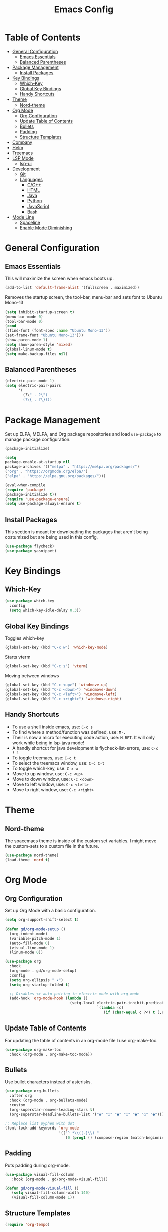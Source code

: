 #+TITLE: Emacs Config
#+PROPERTY: header-args :emacs-lisp :tangle  ~/.emacs

* Table of Contents
:PROPERTIES:
:TOC:      :include all :ignore this
:END:
:CONTENTS:
- [[#general-configuration][General Configuration]]
  - [[#emacs-essentials][Emacs Essentials]]
  - [[#balanced-parentheses][Balanced Parentheses]]
- [[#package-management][Package Management]]
  - [[#install-packages][Install Packages]]
- [[#key-bindings][Key Bindings]]
  - [[#which-key][Which-Key]]
  - [[#global-key-bindings][Global Key Bindings]]
  - [[#handy-shortcuts][Handy Shortcuts]]
- [[#theme][Theme]]
  - [[#nord-theme][Nord-theme]]
- [[#org-mode][Org Mode]]
  - [[#org-configuration][Org Configuration]]
  - [[#update-table-of-contents][Update Table of Contents]]
  - [[#bullets][Bullets]]
  - [[#padding][Padding]]
  - [[#structure-templates][Structure Templates]]
- [[#company][Company]]
- [[#helm][Helm]]
- [[#treemacs][Treemacs]]
- [[#lsp-mode][LSP Mode]]
  - [[#lsp-ui][lsp-ui]]
- [[#development][Development]]
  - [[#git][Git]]
  - [[#languages][Languages]]
    - [[#cc][C/C++]]
    - [[#html][HTML]]
    - [[#java][Java]]
    - [[#python][Python]]
    - [[#javascript][JavaScript]]
    - [[#bash][Bash]]
- [[#mode-line][Mode Line]]
  - [[#spaceline][Spaceline]]
  - [[#enable-mode-diminishing][Enable Mode Diminishing]]
:END: 
* General Configuration
** Emacs Essentials
This will maximize the screen when emacs boots up.
#+begin_src emacs-lisp
  (add-to-list 'default-frame-alist '(fullscreen . maximized))  
#+end_src

Removes the startup screen, the tool-bar, menu-bar and sets font to Ubuntu Mono-13
#+begin_src emacs-lisp  
  (setq inhibit-startup-screen t)
  (menu-bar-mode 0)
  (tool-bar-mode 0)
  (cond
  ((find-font (font-spec :name "Ubuntu Mono-13")) 
  (set-frame-font "Ubuntu Mono-13")))
  (show-paren-mode 1)
  (setq show-paren-style 'mixed)
  (global-linum-mode t)
  (setq make-backup-files nil)
#+end_src

** Balanced Parentheses
#+begin_src emacs-lisp
  (electric-pair-mode 1)  
  (setq electric-pair-pairs
        '(
          (?\" . ?\")
          (?\{ . ?\})))
#+end_src

* Package Management
Set up ELPA, MELPA, and Org package repositories and load =use-package= to manage package configuration.
#+begin_src emacs-lisp
(package-initialize)
  
(setq 
package-enable-at-startup nil
package-archives '(("melpa" . "https://melpa.org/packages/")
("org" . "https://orgmode.org/elpa/")
("elpa" . "https://elpa.gnu.org/packages/")))
  
(eval-when-compile
(require 'package)
(package-initialize t))
(require 'use-package-ensure)
(setq use-package-always-ensure t)
#+end_src
** Install Packages
This section is meant for downloading the packages that aren't being costumized but are being used in this config,
#+begin_src emacs-lisp
  (use-package flycheck)
  (use-package yasnippet)
#+end_src
* Key Bindings
** Which-Key
#+begin_src emacs-lisp
  (use-package which-key
    :config
    (setq which-key-idle-delay 0.3))
#+end_src

** Global Key Bindings
Toggles which-key
#+begin_src emacs-lisp
  (global-set-key (kbd "C-x w") 'which-key-mode)
#+end_src

Starts vterm
#+begin_src emacs-lisp
  (global-set-key (kbd "C-c s") 'vterm)
#+end_src

Moving between windows
#+begin_src emacs-lisp
  (global-set-key (kbd "C-c <up>") 'windmove-up)
  (global-set-key (kbd "C-c <down>") 'windmove-down)
  (global-set-key (kbd "C-c <left>") 'windmove-left)
  (global-set-key (kbd "C-c <right>") 'windmove-right)
#+end_src

** Handy Shortcuts
- To use a shell inside emacs, use: =C-c s=
- To find where a method/function was defined, use: =M-.=
- Their is now a micro for executing code action, use: =M-RET=. It will only work while being in lsp-java mode!
- A handly shortcut for java development is flycheck-list-errors, use: =C-c ! l=
- To toggle treemacs, use: =C-c t=
- To select the treemacs window, use: =C-c C-t=
- To toggle which-key, use: =C-x w=
- Move to up window, use: =C-c <up>=
- Move to down window, use: =C-c <down>=
- Move to left window, use: =C-c <left>=
- Move to right window, use: =C-c <right>=
* Theme
** Nord-theme
The spacemacs theme is inside of the custom set variables. I might move the custom-sets to a custom file in the future.
#+begin_src emacs-lisp
   (use-package nord-theme)
   (load-theme 'nord t)
#+end_src

* Org Mode
** Org Configuration
Set up Org Mode with a basic configuration. 
#+begin_src emacs-lisp
  (setq org-support-shift-select t)
  
  (defun gd/org-mode-setup ()
    (org-indent-mode)
    (variable-pitch-mode 1)
    (auto-fill-mode 0)
    (visual-line-mode 1)
    (linum-mode 0))
  
  (use-package org
    :hook
    (org-mode . gd/org-mode-setup)  
    :config
    (setq org-ellipsis " ▾")
    (setq org-startup-folded t)
  
    ;; Disables <> auto pairing in electric mode with org-mode
    (add-hook 'org-mode-hook (lambda ()
                               (setq-local electric-pair-inhibit-predicate
                                           `(lambda (c)
                                              (if (char-equal c ?<) t (,electric-pair-inhibit-predicate c)))))))
#+end_src

** Update Table of Contents
For updating the table of contents in an org-mode file I use org-make-toc.
#+begin_src emacs-lisp
  (use-package org-make-toc
    :hook (org-mode . org-make-toc-mode))
#+end_src

** Bullets
Use bullet characters instead of asterisks.
#+begin_src emacs-lisp
  (use-package org-bullets
    :after org
    :hook (org-mode . org-bullets-mode)
    :custom
    (org-superstar-remove-leading-stars t)
    (org-superstar-headline-bullets-list '("◉" "○" "●" "○" "●" "○" "●")))
  
  ;; Replace list pyphen with dot
  (font-lock-add-keywords 'org-mode
                          '(("^ *\\([-]\\) "
                             (0 (prog1 () (compose-region (match-beginning 1) (match-end 1) "•"))))))
#+end_src

** Padding
Puts padding during org-mode.
#+begin_src emacs-lisp
 (use-package visual-fill-column
    :hook (org-mode . gd/org-mode-visual-fill))
 
 (defun gd/org-mode-visual-fill ()
    (setq visual-fill-column-width 140)
    (visual-fill-column-mode 1)) 
#+end_src

** Structure Templates
#+begin_src  emacs-lisp        
  (require 'org-tempo)
  
  (add-to-list 'org-structure-template-alist '("sh" . "src shell"))
  (add-to-list 'org-structure-template-alist '("el" . "src emacs-lisp"))
  (add-to-list 'org-structure-template-alist '("py" . "src python"))
  (add-to-list 'org-structure-template-alist '("jv" . "src java"))
#+end_src

* Company
Setting up company.
#+begin_src emacs-lisp
  (use-package company
    :ensute t
    :config
    (setq company-idle-delay 0)
    (setq company-minimum-prefix-length 3)
    (global-company-mode t))
#+end_src

* Helm
Helm is used to improve directory navigation.
#+begin_src emacs-lisp
  (use-package helm
    :ensure t
    :init
    (defun tkj-list-buffers()
      (interactive)
      (let ((helm-full-frame t))
        (helm-mini)))
  
    :bind ("C-x C-b" . 'tkj-list-buffers)
    :config
    (define-key helm-map (kbd "<tab>") 'helm-execute-persistent-action)
    (global-set-key (kbd "M-x") 'helm-M-x)
    (global-set-key (kbd "C-x C-f") 'helm-find-files)
    (setq helm-display-header-line nil)
    (set-face-attribute 'helm-source-header nil :height 0.1)
    (helm-autoresize-mode 1)
    (setq helm-autoresize-max-height 25)
    (setq helm-autoresize-min-height 25)
    (helm-mode 1))
#+end_src

* Treemacs
#+begin_src emacs-lisp
  (use-package treemacs
    :ensure t
    :bind
    ("C-c t" . 'treemacs)
    ("C-c C-t" . 'treemacs-select-window)
    :config
    (add-hook 'treemacs-mode-hook
              (lambda () (treemacs-resize-icons 15)))
    (setq treemacs-is-never-other-window t))
#+end_src

* LSP Mode
#+begin_src emacs-lisp
  (use-package lsp-mode
    :commands
    (lsp lsp-deferred)    
    :bind
    ("M-RET" . lsp-execute-code-action)
    ("C-c l" . lsp-keymap-prefix)
    :config
    (setq lsp-headerline-breadcrumb-enable nil))
#+end_src

** lsp-ui
#+begin_src emacs-lisp
  (use-package lsp-ui
  :ensure t
  :config
  (setq lsp-prefer-flymake nil
        lsp-ui-doc-delay 1.5
        lsp-ui-sideline-enable nil
        lsp-ui-sideline-show-symbol nil))
#+end_src

* Development
** Git
** Languages
*** C/C++
Uses =irony-mode= together with =libclang= to provide code completion. You will need to have =clang=, =cmake= and =libclang= in your system to use the code completion!
#+begin_src emacs-lisp
  (use-package company-irony
    :ensure t
    :config
    (require 'company)
    (add-to-list 'company-backends 'company-irony))
  
  (use-package irony
    :ensure t
    :config
    (add-hook 'c++-mode-hook 'irony-mode)
    (add-hook 'c-mode-hook 'irony-mode)
    (add-hook 'irony-mode-hook 'irony-cdb-autosetup-compile-options))
  
  (with-eval-after-load 'company
    (add-hook 'c++-mode-hook 'company-mode)
    (add-hook 'c-mode-hook 'company-mode))
#+end_src

*** HTML
#+begin_src emacs-lisp
  (use-package web-mode
    :config
    (add-to-list 'auto-mode-alist '("\\.html\\'" . web-mode))
    (add-to-list 'auto-mode-alist '("\\.css?\\'" . web-mode))

    (add-to-list 'company-backends 'company-css)
    (add-to-list 'company-backends 'company-web-html)

    (setq-default web-mode-code-indent-offset 2)
    (setq-default web-mode-markup-indent-offset 2)
    (setq-default web-mode-attribute-indent-offset 2)
    (setq web-mode-enable-current-element-highlight t))

  (use-package sass-mode)
#+end_src

*** Java
NOTE: This solution isn't ideal and will be improved in the future
#+begin_src emacs-lisp
  (use-package lsp-java
    :ensure t
    :config
    (require 'dap-java)
    (add-hook 'java-mode-hook #'lsp)
    (add-hook 'java-mode-hook 'yas-global-mode) 
    (add-hook 'java-mode-hook 'flycheck-mode)
    
    ;; Java has different indentation, the code below fixes that
    (add-hook 'java-mode-hook (lambda ()
                                (setq c-basic-offset 4
                                      tab-width 4
                                      indent-tabs-mode t)))
  
    ;; Turns on Flycheck errors list at the buttom
    (add-to-list 'display-buffer-alist
                 `(,(rx bos "*Flycheck errors*" eos)
                   (display-buffer-reuse-window
                    display-buffer-in-side-window)
                   (side            . bottom)
                   (reusable-frames . visible)
                   (window-height   . 0.15))))
#+end_src

*** Python
#+begin_src emacs-lisp
  (use-package python-mode
    :hook
    (python-mode . lsp)
    (python-mode . yas-minor-mode)
    :custom
    (python-shell-interpreter "python3.9"))
#+end_src

*** JavaScript
RJSX mode
#+begin_src emacs-lisp
  (use-package rjsx-mode
   :mode "\\.js\\'"
   :hook (rjsx-mode . jsp))
#+end_src

Tide
#+begin_src emacs-lisp
  (defun setup-tide-mode()
    "Setup function for tide"
    (interactive)
    (tide-setup)
    (flycheck-mode 1)
    (setq flycheck-check-syntax-automatically '(save mode-enabled))
    (tide-hl-identifier-mode 1)
    (company-mode 1))

  (use-package tide
    :after (rjsx-mode company flycheck)
    :hook (rjsx-mode . setup-tide-mode))
#+end_src

*** Bash
#+begin_src sh
(add-hook 'sh-mode-hook 'flyckech-mode)
(add-hook 'sh-mode 'lsp) ;; checkout "https://github.com/bash-lsp/bash-language-server"
(setq sh-basic-offset 2
         sh-indentation 2)
#+end_src
* Mode Line
** Spaceline
#+begin_src emacs-lisp
  (use-package spaceline
    :config
    (require 'spaceline-config)
    ;(spaceline-emacs-theme)
    )  
#+end_src

** Enable Mode Diminishing
Hide minor modes from the modeline by using the diminish package.
#+begin_src emacs-lisp
    (use-package diminish
      :init
      (diminish 'company-mode)
      (diminish 'helm-mode)
      (diminish 'buffer-face-mode)
      (diminish 'org-indent-mode)
      (diminish 'visual-line-mode)
      (diminish 'lsp-mode)
      (diminish 'abbrev-mode)
      (diminish 'yas-minor-mode)
      (diminish 'flycheck-mode)
      (diminish 'eldoc-mode))
#+end_src

